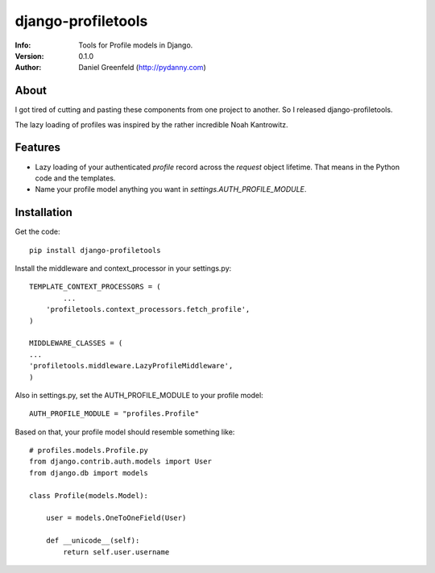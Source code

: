 ===================
django-profiletools
===================
:Info: Tools for Profile models in Django.
:Version: 0.1.0
:Author: Daniel Greenfeld (http://pydanny.com)

About
=====

I got tired of cutting and pasting these components from one project to another. So I released django-profiletools.

The lazy loading of profiles was inspired by the rather incredible Noah Kantrowitz.

Features
========

* Lazy loading of your authenticated `profile` record across the `request` object lifetime. That means in the Python code and the templates.
* Name your profile model anything you want in `settings.AUTH_PROFILE_MODULE`.

Installation
============

Get the code::

	pip install django-profiletools

Install the middleware and context_processor in your settings.py::

	TEMPLATE_CONTEXT_PROCESSORS = (
		...
	    'profiletools.context_processors.fetch_profile',
	)

	MIDDLEWARE_CLASSES = (
	...
	'profiletools.middleware.LazyProfileMiddleware',
	)

Also in settings.py, set the AUTH_PROFILE_MODULE to your profile model::

	AUTH_PROFILE_MODULE = "profiles.Profile"

Based on that, your profile model should resemble something like::

	# profiles.models.Profile.py
	from django.contrib.auth.models import User
	from django.db import models

	class Profile(models.Model):

	    user = models.OneToOneField(User)
	    
	    def __unicode__(self):
	        return self.user.username


